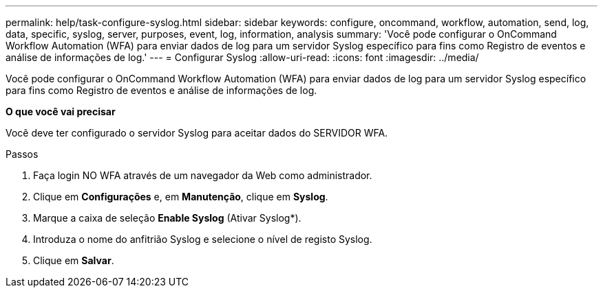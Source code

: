 ---
permalink: help/task-configure-syslog.html 
sidebar: sidebar 
keywords: configure, oncommand, workflow, automation, send, log, data, specific, syslog, server, purposes, event, log, information, analysis 
summary: 'Você pode configurar o OnCommand Workflow Automation (WFA) para enviar dados de log para um servidor Syslog específico para fins como Registro de eventos e análise de informações de log.' 
---
= Configurar Syslog
:allow-uri-read: 
:icons: font
:imagesdir: ../media/


[role="lead"]
Você pode configurar o OnCommand Workflow Automation (WFA) para enviar dados de log para um servidor Syslog específico para fins como Registro de eventos e análise de informações de log.

*O que você vai precisar*

Você deve ter configurado o servidor Syslog para aceitar dados do SERVIDOR WFA.

.Passos
. Faça login NO WFA através de um navegador da Web como administrador.
. Clique em *Configurações* e, em *Manutenção*, clique em *Syslog*.
. Marque a caixa de seleção *Enable Syslog* (Ativar Syslog*).
. Introduza o nome do anfitrião Syslog e selecione o nível de registo Syslog.
. Clique em *Salvar*.

